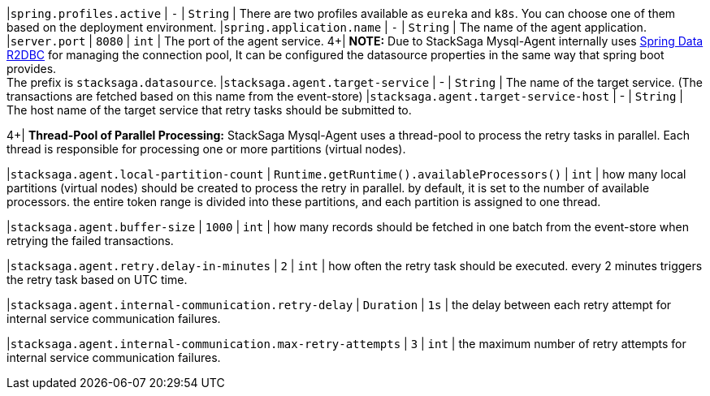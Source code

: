 |`spring.profiles.active` | `-`  | `String` | There are two profiles available as `eureka` and `k8s`.
You can choose one of them based on the deployment environment.
|`spring.application.name` | `-`  | `String` | The name of the agent application.
|`server.port` | `8080`  | `int` | The port of the agent service.
4+|
[.red]*NOTE:* Due to StackSaga Mysql-Agent internally uses https://spring.io/projects/spring-data-r2dbc/[Spring Data R2DBC] for managing the connection pool, It can be configured the datasource properties in the same way that spring boot provides. +
The prefix is `stacksaga.datasource`.
|`stacksaga.agent.target-service` | - | `String` | The name of the target service.
(The transactions are fetched based on this name from the event-store) |`stacksaga.agent.target-service-host` | - | `String` | The host name of the target service that retry tasks should be submitted to.

4+|
*Thread-Pool of Parallel Processing:* StackSaga Mysql-Agent uses a thread-pool to process the retry tasks in parallel.
Each thread is responsible for processing one or more partitions (virtual nodes).

|`stacksaga.agent.local-partition-count` | `Runtime.getRuntime().availableProcessors()`  | `int` | how many local partitions (virtual nodes) should be created to process the retry in parallel. by default, it is set to the number of available processors. the entire token range is divided into these partitions, and each partition is assigned to one thread.

|`stacksaga.agent.buffer-size` | `1000`  | `int` | how many records should be fetched in one batch from the event-store when retrying the failed transactions.

|`stacksaga.agent.retry.delay-in-minutes` | `2`  | `int` | how often the retry task should be executed. every 2 minutes triggers the retry task based on UTC time.

|`stacksaga.agent.internal-communication.retry-delay` | `Duration`  | `1s` | the delay between each retry attempt for internal service communication failures.

|`stacksaga.agent.internal-communication.max-retry-attempts` | `3`  | `int` | the maximum number of retry attempts for internal service communication failures.




